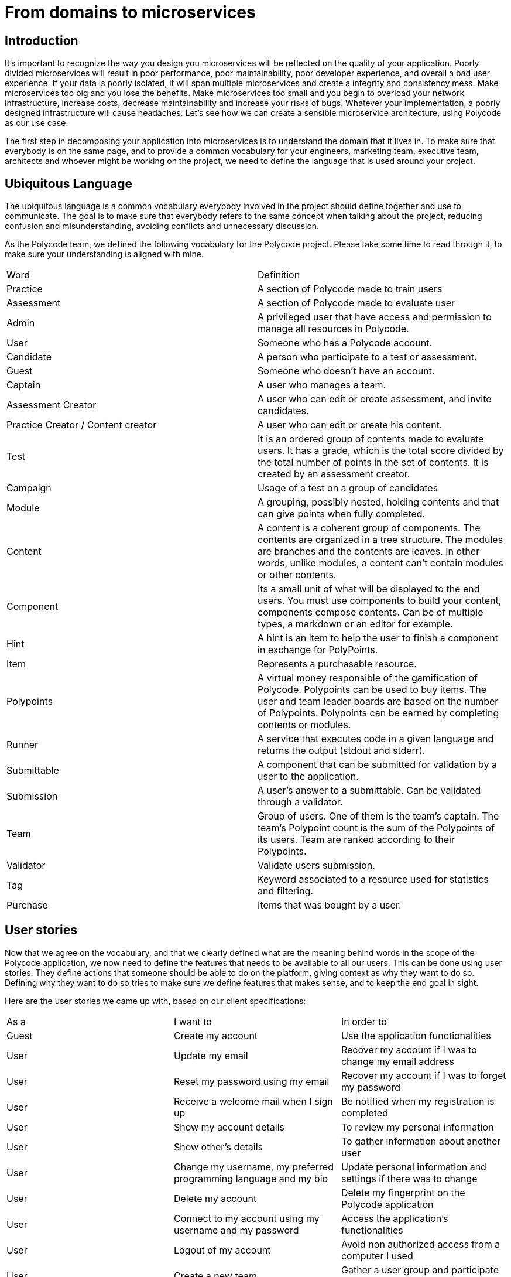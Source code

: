 = From domains to microservices =

== Introduction ==
It's important to recognize the way you design you microservices will be reflected on the quality of your application. Poorly divided microservices will result in poor performance, poor maintainability, poor developer experience, and overall a bad user experience. If your data is poorly isolated, it will span multiple microservices and create a integrity and consistency mess. Make microservices too big and you lose the benefits. Make microservices too small and you begin to overload your network infrastructure, increase costs, decrease maintainability and increase your risks of bugs. Whatever your implementation, a poorly designed infrastructure will cause headaches. Let's see how we can create a sensible microservice architecture, using Polycode as our use case.

The first step in decomposing your application into microservices is to understand the domain that it lives in. To make sure that everybody is on the same page, and to provide a common vocabulary for your engineers, marketing team, executive team, architects and whoever might be working on the project, we need to define the language that is used around your project.

== Ubiquitous Language ==
The ubiquitous language is a common vocabulary everybody involved in the project should define together and use to communicate. The goal is to make sure that everybody refers to the same concept when talking about the project, reducing confusion and misunderstanding, avoiding conflicts and unnecessary discussion.

As the Polycode team, we defined the following vocabulary for the Polycode project. Please take some time to read through it, to make sure your understanding is aligned with mine.


|===
| Word | Definition 
| Practice | A section of Polycode made to train users 
| Assessment | A section of Polycode made to evaluate user 
| Admin | A privileged user that have access and permission to manage all resources in Polycode. 
| User | Someone who has a Polycode account. 
| Candidate | A person who participate to a test or assessment. 
| Guest | Someone who doesn't have an account. 
| Captain | A user who manages a team. 
| Assessment Creator | A user who can edit or create assessment, and invite candidates. 
| Practice Creator / Content creator | A user who can edit or create his content. 
| Test | It is an ordered group of contents made to evaluate users. It has a grade, which is the total score divided by the total number of points in the set of contents. It is created by an assessment creator. 
| Campaign | Usage of a test on a group of candidates 
| Module | A grouping, possibly nested, holding contents and that can give points when fully completed. 
| Content | A content is a coherent group of components. The contents are organized in a tree structure. The modules are branches and the contents are leaves. In other words, unlike modules, a content can't contain modules or other contents. 
| Component | Its a small unit of what will be displayed to the end users. You must use components to build your content, components compose contents. Can be of multiple types, a markdown or an editor for example. 
| Hint | A hint is an item to help the user to finish a component in exchange for PolyPoints. 
| Item | Represents a purchasable resource. 
| Polypoints | A virtual money responsible of the gamification of Polycode. Polypoints can be used to buy items. The user and team leader boards are based on the number of Polypoints. Polypoints can be earned by completing contents or modules. 
| Runner | A service that executes code in a given language and returns the output (stdout and stderr). 
| Submittable | A component that can be submitted for validation by a user to the application. 
| Submission | A user's answer to a submittable. Can be validated through a validator.
| Team | Group of users. One of them is the team's captain. The team's Polypoint count is the sum of the Polypoints of its users. Team are ranked according to their Polypoints. 
| Validator | Validate users submission. 
| Tag | Keyword associated to a resource used for statistics and filtering.
| Purchase | Items that was bought by a user.
|===

== User stories
Now that we agree on the vocabulary, and that we clearly defined what are the meaning behind words in the scope of the Polycode application, we now need to define the features that needs to be available to all our users. This can be done using user stories. They define actions that someone should be able to do on the platform, giving context as why they want to do so. Defining why they want to do so tries to make sure we define features that makes sense, and to keep the end goal in sight.

Here are the user stories we came up with, based on our client specifications:

|===
| As a | I want to | In order to
| Guest | Create my account | Use the application functionalities
| User | Update my email | Recover my account if I was to change my email address
| User | Reset my password using my email | Recover my account if I was to forget my password
| User | Receive a welcome mail when I sign up | Be notified when my registration is completed
| User | Show my account details | To review my personal information
| User | Show other's details | To gather information about another user
| User | Change my username, my preferred programming language and my bio | Update personal information and settings if there was to change
| User | Delete my account | Delete my fingerprint on the Polycode application
| User | Connect to my account using my username and my password | Access the application's functionalities
| User | Logout of my account | Avoid non authorized access from a computer I used
| User | Create a new team | Gather a user group and participate to teams leader board
| Captain | Invite other users in my team | Grow my team
| Captain | Delete a member from my team | Remove a problematic member, for whatever reasons
| Captain | Give the captain role to another member of my team | Dispose of my role
| Captain | Delete my team | Delete this team's fingerprint on Polycode, for whatever reasons
| Captain | Change the name and the description of my team | Keeping the team's infos up to date
| User | Accept or decline a team invite | Join the team I want to join
| User | Leave a team | Not being associated to a certain group of user
| User | See my team's points | Follow my team progress
| User | See the teams leader board | See my team placement
| User | See the internal ranking of my team's members | See who participates the most in the team
| User | See the list of available exercises | Choose an exercise
| User | See the list of available modules | Choose a module
| User | See the sub-modules and exercises of a module | See the steps needed to complete the module
| User | See the list of available evaluations | Choose an evaluation to pass
| User | See the latest exercises / modules posted online | See the new content
| User | See the information of an exercise | Get information on the subject of an exercise
| User | See the information of a module | Get information on the subject of the module, the objective
| User | See the information of an evaluation | Get information on the subject of the evaluation, the objective
| User | See the statement of an exercise | Know the problem to be solved and the questions to answer before validating the concept
| User | Propose a solution to the exercise | Earn PolyPoints and progress in the associated module
| User | In the case of code to be written, execute an intermediate validator | Check if my code is correct for the validator in question
| User | Save the last solution that was the most successful | Take the code from a different device, at another time, to improve it
| User | Write (and modify) my code solution in an editor integrated into the exercise page (code exercise case) | Propose a solution to the exercise
| User | Add files to the editor | Organize my solution into multiple files
| User | Delete files in the editor | Organize the solution into multiple files
| User | Buy hints with PolyPoints | Better understand how to solve the exercise
| User | Follow my progress in each module | See what I completed, and what's still in progress
| User | See the global leader board users | Gain motivation to reach the top
| User | Take an evaluation | Get a certification
| User | Read the content of a course | Become competent on a subject
| Content Creator | Create an exercise, add markdown, a code editor, a QCM | Teach a new concept, check the knowledge of this concept with a question / code to be written
| Content Creator | Create a module | Organize exercises by major concept / theme
| Assessment Creator | Create an test | check the skill set of a user on something
| Content Creator | Add my exercises to a module I have created | Fill the content of a module with a coherent and organized set of elements
| Content Creator | Add submodules to a module | Fill the content of a module with a coherent and organized set of elements

| Content Creator | Delete a content I created | Fix a mistake or delete the existence of this content
| Content Creator | Delete a module I created | Fix a mistake or delete the existence of this module
| Assessment Creator | Delete a test I created | Fix a mistake or delete the existence of this test
| Assessment Creator | See the results of my test | Mark a candidate
| Admin | Promote a user to a creator | Add a new creator
| Admin | Promote a user to an admin | Add a new admin
| Admin | Fetch data of a user | See the personal information of a user
| Admin | Update user's data | Help recover and fix problems with a user account
| Admin | Delete a user | Remove access of a user
| Admin | Have a content creator or assessment creator permissions | Edit and manage existing content, if the need arise
| Admin | Have a user permissions | Use the site as a normal user
| Assessment Creator | Create a campaign | Test a set of candidates
| Assessment Creator | Add candidates via a web interface | Add candidates to my campaign
| Assessment Creator | Delete candidates via a web interface | Delete candidates to my campaign
| Assessment Creator | Add candidates via a web API | Add candidates to my campaign
| Assessment Creator | Delete candidates via a web API | Delete candidates to my campaign
| Assessment Creator | Add candidates via a CSV file | Add candidates to my campaign
| Assessment Creator | See results and stats of a campaign I created | Evaluate the candidates level
| Assessment Creator | Add tags to candidates | Group candidates
| Assessment Creator | Define a expiration time for my campaign | Close my campaign at a fixed time
| Candidate | Come back to a test, without losing my progress | Finish my test if I were to leave the app
| Assessment Creator | Define a limited time for each of my questions | Restrain the maximum time a candidate has for a question
| Assessment Creator | Define the points a question can give | Score candidates
| Candidate | Receive a mail to opt-in the campaign | Join or decline a campaign
| Candidate | Accept a campaign | Participate in a campaign
| Candidate | Decline a campaign | Not participate in a campaign, and notify the creator
| Assessment Creator | Edit my campaign | Fix mistakes or edit its content
| Assessment Creator | Define a beginning date for my campaign | Time frame my campaign
| Assessment creator | Manually send begin campaign mail to candidates | Customize the campaign access
| Candidate | Receive a email when I finished passing my test | Get a confirmation that my answers was taken into account
| Assessment Creator | Visualize the results by tag in a graph | Better visualize results
| Assessment Creator | Export summed up results as PDF | Save results in a synthetic way
| Assessment Creator | Export detailed results as PDS | Save results and have them available locally
| Assessment Creator | Compare candidates results via a excel document | Compare candidates
| Assessment Creator | Sort candidates by tags or results | Compare candidates using the criteria I want
|===

== Domain Driven Design (DDD) ==
Great! We now have defined a common language around the Polycode domain, and we also have explicitly defined the features and expected user interaction with our app. We now have a solid foundation to start thinking about the architecture of our application. In order to make this goal more achievable, and to actually come up with a sensible approach, we are going to design our architecture based on the functional needs of our applications. Starting high up in the mental model of relations between components of our application, diving deeper and deeper until we come up with an actual microservice architecture. This is called Domain Driven Design.

I will introduce the vocabulary linked to DDD when needed. Here's the important ones that you should now before going any further with DDD: 

* Domain: The sphere of knowledge or activity related to a particular subject or business. In the context of software development, the domain is the area of expertise or focus of the system being developed.
* Domain model: A representation of the key concepts, relationships, and rules within a domain. A domain model is used to capture and communicate the understanding of the domain to both domain experts and developers.

=== The origin ===
Domain-driven design (DDD) is a software development approach that focuses on the design and development of a system from the perspective of the business domain it operates in. It was first proposed by Eric Evans in his book __Domain-Driven Design: Tackling Complexity in the Heart of Software__ which was published in 2003. DDD is based on the idea that by better understanding the business domain and the underlying processes, it is possible to design and develop more effective software systems that can help organizations operate more efficiently and effectively. In his book, Eric Evans defines key component around this approach, as well as identifying and naming common patterns you often encounter in complex, business-logic-heavy domains. This book triggered several engineers and practitioners in this field, to add onto this idea.
As you might have realized, the origin of DDD is not rooted within the microservice world. It is a software design approach that can be applied more broadly, when developing software, although it suits particularly well our microservice architecture.

=== What is the goal ===
Why should we design our application this way ? Why not just dive right into developing microservices, creating new one every time it __feels__ like the right choice ?

Your intuition might be right, but several problems arise :

* Getting it right gets exponentially more difficult the more complex your domain is. Moreover, xref:costOfMicroservices[as mentioned in the introduction], if you have a simple architecture, microservice might not be the best fit for you.
* Even if you're right, you need to justify your choices. Intuition is not a justification.
* You need to document your architecture, and the steps you've taken to get to here. This is important for anyone joining your team, to truly understand the decisions that have been made, why the current state of this architecture is the way it is.
* If you're wrong, it's much more difficult to come back and rethink your design. You will have no base to work with. This won't be a revision of what you've made, it's starting from the ground up once again.

And if it looks to costly to fix your architecture or if you're too stubborn to realize that you've made a mistake, you will have to work around those errors, adding band-aid on top of band-aids, and you'll have a unreliable, under-performing, hard to maintain architecture. It is key to understand that the decisions you're making when designing your architecture will impact every line of code written.

The goal of domain-driven design (DDD) is to help developers create software that accurately reflects the business domain and can be easily understood and maintained by domain experts. By aligning the software with the needs and goals of the business, DDD helps ensuring that the software is able to effectively support the business and its operations.

=== Microsoft ===
I wanted to highlight the work done by the Microsoft engineers in documenting and creating a microservice architecture. Their architecture documentation is a great resource, and I've learnt most of what I'm applying through it. As a matter of fact, I will apply their process for creating a microservice application using a DDD approach. I **highly** suggest reading their documentation https://learn.microsoft.com/en-us/dotnet/architecture/microservices/microservice-ddd-cqrs-patterns/[here] and https://learn.microsoft.com/en-us/azure/architecture/microservices/model/domain-analysis[here] for a better understanding of DDD. We will walk trough each step in this chapter, but having a deeper understanding that the very high level overview that I'm going to give through this paper is worth it. Note that, while going much deeper, the Microsoft documentation is not the bible of DDD, and you might want to read https://www.amazon.fr/Domain-Driven-Design-Tackling-Complexity-Software/dp/0321125215[__Domain-Driven Design: Tackling Complexity in the Heart of Software__] instead.
Microsoft goes much more into details about where using DDD to define your architecture makes sense. There is a lot to say about DDD, and this is misaligned with the core goal of this chapter, which is to explain the thought-process I had when architecting Polycode.

== Polycode Domain ==
Domain Driven Design starts high up, with domain experts, and progressively dive in deeper until we have a clear architecture. But what are domain experts ? What is our domain exactly ? Let's start with the basics.
Domain experts are the people that are knowledgeable in their field, and provide the necessary expertise to ensure that the software accurately reflects the real-world domain it is intended to model. But what is our domain ? Good thing for us is that we already did all the hard-work. We defined our ubiquitous language around Polycode, and our user-stories to define the functionalities. Talking with domain experts, we can plot all our vocabulary on a diagram to better understand all the parts around Polycode. Here's what I came up with:

image:10_Domains/TAD_10_PolycodeDomain.png[]

This diagram gives an overview of relations between concepts inside our Polycode domain. This is already quite a lot to work with ! It might look frightening at first, manufacturing a great architecture out of these seemingly abstract vocabulary might be concerning. Don't be, DDD will guide us.

== Bounded Contexts ==
If you've read the Microsoft documentation or if you've had some experience with DDD, you'll know the next step is to define bounded contexts.
A bounded context is a specific way of defining the boundaries and scope of a domain. It is a way of partitioning the domain into smaller, more manageable pieces that can be developed and understood independently, but still fit within the overall context of the domain. The goal of a bounded context is to create a clear separation between different parts of the domain and to explicitly define the ways in which they interact with one another. 
We are going to divide our Polycode domain in a subset of contexts, that can be worked on independently. I'll give my take on the Polycode bounded contexts, and explain why each of them makes sense:

image:10_Domains/TAD_10_BoundedContexts.png[]

As you can see, I've divided the domain in 4 bounded contexts:

* The user context, which I also might refer as the account context, is the context where we have a deep knowledge about what a user is. This is where we handle his settings, account management, authentication. This is also the context responsible of sending emails, since an email is intrinsically linked to users.
* The practice context is responsible of handling the practice side of Polycode. This is where we have knowledge about teams and items, where we handle user progression and defines modules that the user will be able to follow. It is important to note that the notion of user in the practice context is not the same as the notion of user in the user context. A user, in the practice context, does not have a password or even an email. It is not needed in this context. This means that there will be translation layer in the communication between contexts, and this is normal. This is the cost we have to pay to make each of our context easy to work with and self-contained.
* The assessment context, in the same regards that the practice context, is responsible of handling the assessment side of Polycode. Separating it from the practice context makes sense to me, since we are handling a very different business logic. We need to grade candidates, with an invitation system on test that have a limit in time and that you can't retry.
* The content context. This is the harder one to justify, and it might look like I've let the technical implementation and details take over my thought process. I don't think this is the case. Wether you are in the practice or assessment context, you're not really concerned about the content itself, but more about the functionalities around it. You're concerned about what is a module, and that it has content within it, but whatever is the content. What is important to you is "Did the user finish this content ?" for example. In the content context, we don't really care where the content actually is. What we care about is inside this content, can we validate it, can we execute it ? How can we create new contents ? Contents exists in the assessment (as a question) and practice context, but they have a very different purpose than in the content context.

The great thing with DDD, is that it can be an iterative process. If you realize that you've made a mistake, you can always come back to the previous step and fix it. And since we're dividing our domain into contexts very early, if we were to come to make a mistake, it should not impact the other bounded contexts.

Now that we have defined our bounded contexts, let's move on to the next step.

== Tactical DDD ==
We have defined our bounded contexts, and successfully divided Polycode into smaller, workable domains. This is great, from now on we can move in parallel, with domain experts for each of our bounded contexts identifying the key elements within each of our contexts. But our bounded contexts is still way too broad, we still can't jump to microservices directly.
We need to define our domain model with more precision. To do so, we will be using tactical DDD.

The first step is to identify and categorize all the area of functionalities you have. Tactical DDD defines the following categories : 

* Entity: A domain object that is defined by its identity and attributes, rather than its behavior. Entities are typically used to represent things or concepts in the domain that have a long-lived existence and are subject to change over time.
* Value object: A domain object that is defined by its attributes, rather than its identity. Value objects are typically used to represent things or concepts in the domain that are immutable and do not have a long-lived existence.
* Aggregate: A group of related domain objects that are treated as a single unit. An aggregate is used to enforce consistency and to ensure that certain invariants are maintained within the system.
* Domain Service: A domain object that is defined by its behavior and is not tied to a specific entity or value object. Services are used to encapsulate business logic that is not closely related to a particular domain object.
* Domain events: A domain object that conveys information when something happens in the domain. This is useful to synchronize microservice, since they usually don't share data stores.
* Application Service: A object that is needed for the domain to work, but is not directly related to the domain. This is a SMS Message service for 2 Factor authentication for example.

Once again, for a more detailed description of each of them, a highly recommend reading the https://learn.microsoft.com/en-us/azure/architecture/microservices/model/tactical-ddd[Microsoft's documentation].

With the terminology set, we now need to analyze each of our bounded contexts, and come up with a well-defined and precise domain model.

=== The user context ===
Using the terminology above, I've divided the user bounded context and identified the following entities:

image::10_Domains/TAD_10_Account_DDD.png[]

This is a pretty simple context, not much to define here. Let's go over what I came up with.

As entities, we have the User entity and the Email entity. The user defines the basics of what is a user, in the account bounded context. A user should have a name, an email, and a unique identifier. We don't need to define anything else in this bounded context.

I've also defined a Email entity. This entity is here to represent and store emails sent to users (validation emails for example). It is important to note that there is a reference to its corresponding user, via a userId. I'm also storing the destination email. By doing so, we make sure that we know the destination email at the time the email was sent. A user might change its email, and if we rely on the User entity, we lose this information.

The User is also an aggregate, composed of the user entity as the root, and the email entity as children of user. We want consistency between our user and email, especially in this context, since we are dealing with user data. We want to make sure that when deleting a user, all its related sent email are also deleted. This is important to respect user data privacy, and to comply with GRPD.

I've defined the Email Status value object, which represents the status of an email. The email status of an email should only be modified via the aggregate. 

There is a need for an application service. We want to send mail, so we need a service that can actually send mail. This is not tied to the business logic itself, and is here to provide technical functionality.

Finally, I've also defined the Email Status domain event, which will notify the domain whenever a email changes status. This event should be sent when a email is created, when it has successfully been sent, or when it failed.

=== The practice context ===
Let's take a look at my take on the domain model for the practice bounded context:

Entities and value objects:

image::10_Domains/TAD_10_Practice_Entities_VOs_DDD.png[]

Aggregates:

image::10_Domains/TAD_10_Practice_Aggregates_DDD.png[]

As you can see, I've defined the User entity, which is a different entity than the one in the Account context. However, the field `accountId` makes the link between the two. There is additional information that is relevant only within the practice context, and that's why there is a separate entity in it.
User is also an aggregate, composed of the User as the root entity. It is linked to UserProgression, Team and Purchase, since I have identified a need for transactional consistency. In the case of Purchase, there is a need for consistency when the user buys an item. We need to make sure that he has enough polypoints, and the transaction should fail if there is an error in either updating its polypoints, or an error when registering the Purchase.
There is a similar need for the user progression. Registering user progress and adding the corresponding rewards to its polypoints should be done in one transaction.

This is a great example of what aggregates are for. You don't want to be able to update Purchase without having the correlated side-effects. This is usually taken care of your database in a monolith application, where everything is done within one transaction. However, in a microservice architecture, it's the job of the application layer to have this responsibility.

This is the same case for a Team. When updating or adding a new User to a team, we have consistency to be checked. The user must not be part of another Team for example. And when deleting a user, we have to make sure to stay consistent in the related entities, such as the Team the user might have been a part of. If the user was the captain, we need to elect a new captain for the team.

However, this kind of consistency check is not needed when we are not mutating the data. This is where patterns like CQRS shines, and allows for a better segmentation of your data access, and allow a much needed optimization in the case where your requirements for the command model and the query model are significantly different. We are not allowed to use CQRS in this paper, so I will not dive further into it.

I've defined Item as an entity, which is also an aggregate with only itself as a child. This means, however, that there is no guaranteed consistency when updating or deleting an item and its reference in the Purchase entity. If an item is deleted, purchases will have ghost references. But, as a domain expert, I would argue that an Item can never be deleted. Once you've proposed to your users an item, this item is here to stay. Its price can be updated, it can be purchasable or not, but once it is out, there is no going back. This constraint will need to be respected, because the User aggregate, and more specifically the Purchase entity, will make the assumption that an Item is never deleted.

I would now like to bring your focus to the Content entity. As we will discuss later, a Content is a totally different thing in the content context (content means a lot of different thing here, I'll try to make it clear). But in the practice context, we don't care about what is a content in a content context. We just now that OUR content has a name, description and a reward.
An important realization to have, is that the content entities in the two contexts will not even be tied 1 to 1. Indeed, a content in the practice context is unique for each module. This allows us to re-use contents from the content context, while being able to have different names and description, with different rewards, depending on how it is used in the module.
This makes the content tightly linked with its parent module, this is why I've defined the module aggregate, with the module entity as the root and the contents as child entities. We need to maintain consistency here, when a module is updated or deleted, we need to make sure to propagate the needed actions to the contents.

You might also have noticed that there is a link between content and modules, and the user progression. They are, however, not in the same aggregate. It's OK if we don't have consistency here, the main purpose of the user progression is to store how he got his polypoints. Ideally, we do not delete any content or module, and just set the unused or outdated modules as not available for the end user to see.

I've decided that tags should be an entity on its own, and not a value object. At first glance, it looks like a value object, it has no identity and is valuable only thanks to the value it owns. But in reality, tags will be used to categorize modules and to apply filters. This means that tags should be unique, and by extension identifiable, else we will have cohesion problems and redundancy in our databases. This is more of a technical decisions, but it is emanating from functional realities.

=== The assessment context ===
I've identified the following entities, services, value objects and aggregates for the assessment context:

Entities, value objects and domain services:

image::10_Domains/TAD_10_Assessment_Entities_DomainServices_DDD.png[]

There is quite a lot to unpack here. Let's take it step by step, beginning with entities.
We have two types of users in our assessment context: assessors and candidates. Both are tied to a campaign, meaning that a candidate is not a candidate anymore if the campaign doesn't exist. Same thing with an assessor. This is quite logical, you're not an employee if your company doesn't exist anymore, this is the same logic. This also means there is a different dynamic of dependencies and transactional boundaries than in the practice context. This is a hint meaning that we probably divided these two bounded contexts in a sensible manner.
Candidates have a status, which is an enumeration of value it can have. This has no identity, this is why CandidateStatus is a value object.
As seen in the user stories, we need to send quite a lot of mails to our candidates. Even if this is a domain functionality, we delegated this part to our account context, which is why you don't see it appearing here. This will be an area of inter-domain communication.

Each campaign has a single test, which is an array of questions with an overall maximum duration. Since each test is tied to only one campaign, this looks like a 1 to 1 relationship, which is commonly simplified by putting the fields of Test inside Campaign. I've decided against it, to better encapsulate behaviors, and to give room for expansion of functionalities in the future of the application.
A question, is a specialized type of content. This works just like the content from the practice context, with the main difference being the fields describing it. We no longer have rewards but points, we have both a name and an internal name, we have a maximum duration, etc..
Just like in the practice context, we don't really care about what actually is inside our content, how it is going to be validated and displayed. We care about the points it gives. However, unlike specified, we don't have a way do have a fine-grained points distribution. We will look at how we can solve this problem in the content context, where the validation is actually done.

We also have a set of tags associated to the campaign. The assessor can manage this tags and set them to candidates and questions. It is important to have them identified, since we want to apply filters on them, and to find them easily. The business flow would look like this:

* Assessor creates or updates a tag
* Assessor adds a question to a test
* Assessor adds the tag previously created to the question
* Assessor updates the tag of a candidate with the previously created tag

We don't want the assessor to manually type in a tag for each of the questions, as it would introduce inconsistency, under-performing queries and most importantly, a bad user experience.

Just like with the content type withing the practice context, we also have a "helper" field to better identify what type of question it is, in the form of the value object QuestionType.
Lastly for the value objects, I've defined Candidate Progression, which holds the current progression of a candidate. It has no identity by itself, and is here to define the current progression of a candidate within the campaign's test.

I have identified one domain service: reports. This service will be responsible for generating the data for each campaign. It might be interesting to create some already computed statistics about a campaign once it is finished, and store it in an entity, but given the most likely low volume of candidates and campaigns, I think it is better for now to just compute the data every time.


Aggregates:

image::10_Domains/TAD_10_Assessment_Aggregates_DDD.png[]

I've defined only one aggregate, the campaign aggregate. As discuss previously, everything in the assessment bounded context is tied to a campaign, with a need for transactional consistency between all of them. The campaign entity will act like the gateway for all the children entities, making sure to take appropriate actions for each modifications and rolling back failed actions. This is a big aggregate and we will see how to deal with it later on. This is not a problem though, you have to accept that some transactional boundaries spans around a lot in your context. You might want to identify which of your dependencies forces you into this situation, and if there is something to be rethought, but for our assessment context, it's fine, not that big, and I don't think I misidentified links between my entities.

=== The content context ===
Finally, our final context. We have taken a look at all our bounded contexts but one: the content context. Let's dive right into it.

Entities, values objects and domain services:

image::10_Domains/TAD_10_Content_Entities_DomainServices_DDD.png[]

I've defined 4 different entities. Let's start by talking about content.

Content is an entity we found links to both in the practice context (with its own content entity) and in the assessment context (the question entity). However, we've seen a sharp difference between those two already. In this context, content does not mean the same thing as in the previous two contexts. Here, we care about how it works, how it is going to be displayed, and we don't care about the name it or the type it is given in other contexts.

As you can see, a content is actually made of a root component, which itself might be composed of other component, or some text, or an editor. There is always a lot of possibilities, and these possibilities are not fixed in time. This is why we need to have a very flexible way of modeling things, even if we lose in rigidness and gain complexity. This is why most of the entities have fields of value `object`. This means that we don't know the actual data structure it may holds. This can be inferred via the type for example. Or it might be some edge cases where data that is totally unrelated to our context that other context might want to save, if they can't store it in their own context.

This is the same thing with validator. We don't know how exactly we are going to validate each components, it depends of its type and the data structure might evolve over time. We find the same thing with submission. Submission holds a reference to an account, but this is not an entity by itself. A user is just a uuid to somewhere else for us, we have no business with its email or its name. We just need to have a unique identifier for a unique user, so we are going to use the GUID of our users in our systems, the one emanating from the account context. Note that we are not even going to communication with the account context, since in practice, this will be given to us at the moment of a submission.

Having all those objects within our contexts is fine, since all the business logic related to it is kept inside our bounded contexts. Our "external API" should not change, and that's what the other bounded contexts really care about. As discussed previously, they don't need neither want to know how our content will be displayed.

I've defined a domain service: runner. It will be responsible for taking executable code, and running it, returning the results. It does not do any validation, it just executes code. Since this is at the core of the Polycode application, and a topic on its own, I will not dive into details about its implementation and inner-working here.

Let's now look at the aggregates I identified:

image::10_Domains/TAD_10_Content_Aggregates_DDD.png[]

I've defined two aggregates:

* The submission aggregate, which has the submission entity at its root. It is linked to a component, but it is not in the same aggregate as components. This is because, as seen before, we don't need consistency here, and we don't even want it. If the component were to be deleted, we want to keep track of all submissions that were linked to it, since users actually submitted something. Deleting a component doesn't delete what the user did. However, this means that we have no guarantee of the existence of the component when parsing submissions, neither do we know if the component was updated since the submission.
* The content aggregate. Here, we need consistency. Indeed, when modifying or deleting a component, we want to update all contents and components accordingly. We don't want to have contents with ghost components, and we must ensure this is not the case. Same things we components and validators. Validators are inherently linked to a component, and we need strong consistency, and check for business logic. An exercise must always have a validator linked to it, but a lesson should not. This consistency needs to be respected.

== Microservices ==
This is the last stretch ! We have now defined a domain model for each of our bounded contexts, and have a clear understanding of where our boundaries are. We now need to translate these more or less abstract concepts into microservices.

=== From domain model to microservices ===
This section is heavily inspired of https://learn.microsoft.com/en-us/azure/architecture/microservices/model/microservice-boundaries?source=recommendations[Microsoft's documentation on the subject].

The last step is to transition from our domain model to our application designs. During this process, don't be afraid to go back and revisit the previous steps, as you might see some problems emerge, that can be caused by a faulty domain model or bounded contexts.

The main criteria your microservices should respect are:

* Each microservice has a single responsibility
* Microservices should not be too chatty
* A microservice should not be too big for a small team
* No hard dependencies on one another. A microservice does not rely on another to be deployed and to work effectively.
* They can evolve independently
* You respect data consistency when there is a need for one

A microservice should not spread over your bounded contexts. If it does, you probably have a problem within your bounded contexts. As you might have realized, some of those criteria are closed to what an aggregate is trying to solve. This means that aggregates are often good starting points as microservices. When in doubt, you should always start with a bigger service, since it is easier to trim it down than to glue up multiple microservices together.

=== Polycode ===
Let's apply the previous criteria to our Polycode application. I will be starting by going over each bounded contexts, and we will talk about inter-contexts communication later.

==== Account domain model ====
Let's discuss how I mapped out my user microservice:

image::10_Domains/TAD_10_Account_Microservice.png[]

It is very simple and straightforward as you can see, since the domain model is very simple too. There are still some decisions that are not that obvious that were taken:

* The communication between the User service and the Mail service is synchronous, and so is the broadcasting of the EmailStatus Event. This is due to the constraint of not being able to use message queues, but this, to me, would be an obvious fit for a message queue, since we just want our mails to be eventually sent, and this can be done in a totally asynchronous manner.
* I've not divided the email entity within its own service. I think the cost of managing consistency between the two services overwhelms the benefits of splitting it in to microservices. The user microservice still has a single responsibility, which is to manage the users. Emails are part of this responsibility. The microservice is still sufficiently small to be handled by a small team.
